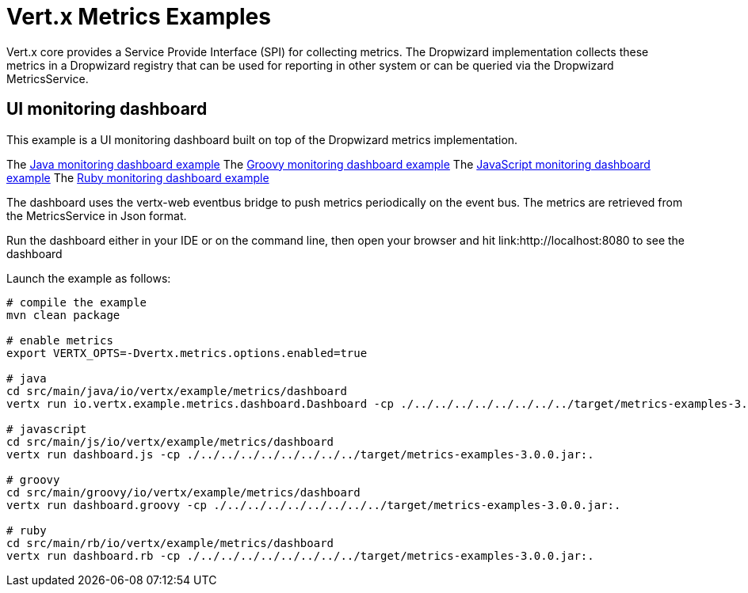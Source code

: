 = Vert.x Metrics Examples

Vert.x core provides a Service Provide Interface (SPI) for collecting metrics. The Dropwizard implementation
collects these metrics in a Dropwizard registry that can be used for reporting in other system or can
be queried via the Dropwizard MetricsService.

== UI monitoring dashboard

This example is a UI monitoring dashboard built on top of the Dropwizard metrics implementation.

The link:src/main/java/io/vertx/example/metrics/dashboard/[Java monitoring dashboard example]
The link:src/main/groovy/io/vertx/example/metrics/dashboard/[Groovy monitoring dashboard example]
The link:src/main/js/io/vertx/example/metrics/dashboard/[JavaScript monitoring dashboard example]
The link:src/main/rb/io/vertx/example/metrics/dashboard/[Ruby monitoring dashboard example]

The dashboard uses the vertx-web eventbus bridge to push metrics periodically on the event bus. The metrics
are retrieved from the MetricsService in Json format.

Run the dashboard either in your IDE or on the command line, then open your browser and hit
link:http://localhost:8080 to see the dashboard

Launch the example as follows:

----
# compile the example
mvn clean package

# enable metrics
export VERTX_OPTS=-Dvertx.metrics.options.enabled=true

# java
cd src/main/java/io/vertx/example/metrics/dashboard
vertx run io.vertx.example.metrics.dashboard.Dashboard -cp ./../../../../../../../../target/metrics-examples-3.0.0.jar:.

# javascript
cd src/main/js/io/vertx/example/metrics/dashboard
vertx run dashboard.js -cp ./../../../../../../../../target/metrics-examples-3.0.0.jar:.

# groovy
cd src/main/groovy/io/vertx/example/metrics/dashboard
vertx run dashboard.groovy -cp ./../../../../../../../../target/metrics-examples-3.0.0.jar:.

# ruby
cd src/main/rb/io/vertx/example/metrics/dashboard
vertx run dashboard.rb -cp ./../../../../../../../../target/metrics-examples-3.0.0.jar:.
----

